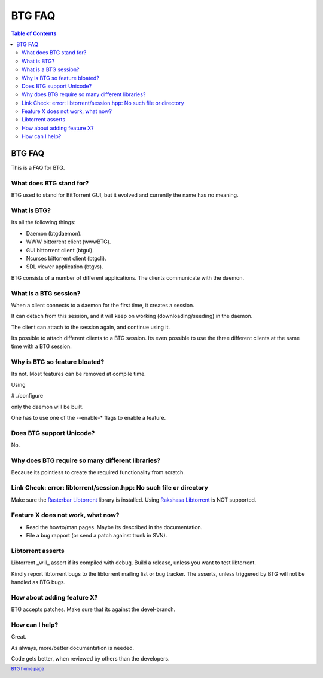 =======
BTG FAQ
=======

.. contents:: Table of Contents 
   :depth: 2

BTG FAQ
=======

This is a FAQ for BTG.

What does BTG stand for?
------------------------

BTG used to stand for BitTorrent GUI, but it evolved and currently the name has no meaning.

What is BTG?
------------

Its all the following things:

- Daemon (btgdaemon).
- WWW bittorrent client (wwwBTG).
- GUI bittorrent client (btgui).
- Ncurses bittorrent client (btgcli).
- SDL viewer application (btgvs).

BTG consists of a number of different applications. The clients
communicate with the daemon.

What is a BTG session?
----------------------

When a client connects to a daemon for the first time, it creates a
session. 

It can detach from this session, and it will keep on working
(downloading/seeding) in the daemon. 

The client can attach to the session again, and continue using it.

Its possible to attach different clients to a BTG session. Its even
possible to use the three different clients at the same time with a
BTG session.

Why is BTG so feature bloated?
------------------------------

Its not. Most features can be removed at compile time.

Using 

# ./configure

only the daemon will be built. 

One has to use one of the --enable-* flags to enable a feature.

Does BTG support Unicode?
-------------------------

No.

Why does BTG require so many different libraries?
-------------------------------------------------

Because its pointless to create the required functionality from scratch.

Link Check: error: libtorrent/session.hpp: No such file or directory
--------------------------------------------------------------------

Make sure the `Rasterbar Libtorrent`_ library is installed.
Using `Rakshasa Libtorrent`_ is NOT supported.

Feature X does not work, what now?
----------------------------------

- Read the howto/man pages. Maybe its described in the documentation.
- File a bug rapport (or send a patch against trunk in SVN).

Libtorrent asserts
------------------

Libtorrent _will_ assert if its compiled with debug. Build a release,
unless you want to test libtorrent.

Kindly report libtorrent bugs to the libtorrent mailing list or bug
tracker. The asserts, unless triggered by BTG will not be handled as
BTG bugs.
 
How about adding feature X?
---------------------------

BTG accepts patches. Make sure that its against the devel-branch.

How can I help?
---------------

Great. 

As always, more/better documentation is needed.

Code gets better, when reviewed by others than the developers.

.. footer:: `BTG home page`_
.. _BTG home page: http://btg.berlios.de/
.. _Rasterbar Libtorrent: http://www.rasterbar.com/products/libtorrent.html
.. _Rakshasa Libtorrent: http://libtorrent.rakshasa.no
